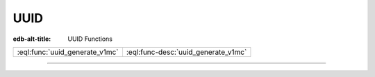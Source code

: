 .. _ref_eql_functions_uuid:

====
UUID
====

:edb-alt-title: UUID Functions


.. list-table::
    :class: funcoptable

    * - :eql:func:`uuid_generate_v1mc`
      - :eql:func-desc:`uuid_generate_v1mc`


---------


.. eql:function:: std::uuid_generate_v1mc() -> uuid

    Return a version 1 UUID.

    The algorithm uses a random multicast MAC address instead of the
    real MAC address of the computer.

    .. code-block:: edgeql-repl

        db> SELECT uuid_generate_v1mc();
        {'1893e2b6-57ce-11e8-8005-13d4be166783'}
